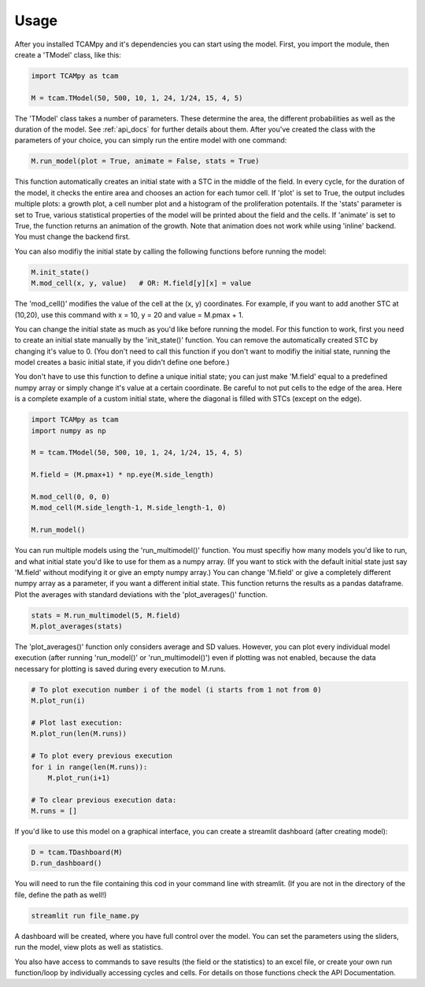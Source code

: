 Usage
=====
After you installed TCAMpy and it's dependencies you can start using the model. First, you import the module, then create a 'TModel' class, like this:

.. code-block:: python

    import TCAMpy as tcam

    M = tcam.TModel(50, 500, 10, 1, 24, 1/24, 15, 4, 5)

The 'TModel' class takes a number of parameters. These determine the area, the different probabilities as well as the duration
of the model. See :ref:`api_docs` for further details about them. After you've created the class with the parameters of your
choice, you can simply run the entire model with one command:

.. code-block:: python

    M.run_model(plot = True, animate = False, stats = True)

This function automatically creates an initial state with a STC in the middle of the field. In every cycle, for the duration
of the model, it checks the entire area and chooses an action for each tumor cell. If 'plot' is set to True, the output includes multiple plots:
a growth plot, a cell number plot and a histogram of the proliferation potentails. If the 'stats' parameter is set to True,
various statistical properties of the model will be printed about the field and the cells. If 'animate' is set to True, the
function returns an animation of the growth. Note that animation does not work while using 'inline' backend. You must change
the backend first.

You can also modifiy the initial state by calling the following functions before running the model:

.. code-block:: python

    M.init_state()
    M.mod_cell(x, y, value)   # OR: M.field[y][x] = value

The 'mod_cell()' modifies the value of the cell at the (x, y) coordinates. For example, if you want to add another STC at (10,20),
use this command with x = 10, y = 20 and value = M.pmax + 1.

You can change the initial state as much as you'd like before running the model. For this function to work, first you need to create an initial state manually by the 'init_state()' function. You can remove the automatically
created STC by changing it's value to 0. (You don't need to call this function if you don't want to modifiy the initial state, running the model
creates a basic initial state, if you didn't define one before.)

You don't have to use this function to define a unique initial state; you can just make 'M.field' equal to a predefined numpy array or simply change it's value at a certain coordinate. Be careful to not put cells to the edge of the area. Here is
a complete example of a custom initial state, where the diagonal is filled with STCs (except on the edge).

.. code-block:: python

    import TCAMpy as tcam
    import numpy as np

    M = tcam.TModel(50, 500, 10, 1, 24, 1/24, 15, 4, 5)

    M.field = (M.pmax+1) * np.eye(M.side_length)

    M.mod_cell(0, 0, 0)
    M.mod_cell(M.side_length-1, M.side_length-1, 0)

    M.run_model()

You can run multiple models using the 'run_multimodel()' function. You must specifiy how many models you'd like to run, and what initial state you'd
like to use for them as a numpy array. (If you want to stick with the default initial state just say 'M.field' without modifying it or give an empty numpy array.)
You can change 'M.field' or give a completely different numpy array as a parameter, if you want a different initial state. This function returns the results
as a pandas dataframe. Plot the averages with standard deviations with the 'plot_averages()' function.

.. code-block:: python

    stats = M.run_multimodel(5, M.field)
    M.plot_averages(stats)

The 'plot_averages()' function only considers average and SD values. However, you can plot every individual model execution (after running 'run_model()' or 'run_multimodel()')
even if plotting was not enabled, because the data necessary for plotting is saved during every execution to M.runs.

.. code-block:: python

    # To plot execution number i of the model (i starts from 1 not from 0)
    M.plot_run(i)

    # Plot last execution:
    M.plot_run(len(M.runs))

    # To plot every previous execution
    for i in range(len(M.runs)):
        M.plot_run(i+1)

    # To clear previous execution data:
    M.runs = []

If you'd like to use this model on a graphical interface, you can create a streamlit dashboard (after creating model):

.. code-block:: python

    D = tcam.TDashboard(M)
    D.run_dashboard()

You will need to run the file containing this cod in your command line with streamlit. (If you are not in the directory of the file, define the path as well!)

.. code-block:: console

  streamlit run file_name.py

A dashboard will be created, where you have full control over the model. You can set the parameters using the sliders, run the model, view plots as well as statistics.

You also have access to commands to save results (the field or the statistics) to an excel file, or create your own run function/loop by individually accessing cycles and cells. For details on those functions check the API Documentation.
